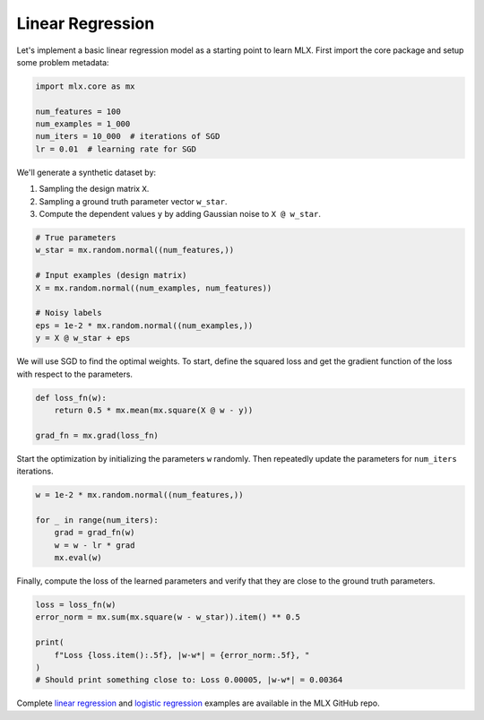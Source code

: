 .. _linear_regression:

Linear Regression
-----------------

Let's implement a basic linear regression model as a starting point to
learn MLX. First import the core package and setup some problem metadata:

.. code-block:: python

  import mlx.core as mx

  num_features = 100
  num_examples = 1_000
  num_iters = 10_000  # iterations of SGD
  lr = 0.01  # learning rate for SGD


We'll generate a synthetic dataset by:

1. Sampling the design matrix ``X``.
2. Sampling a ground truth parameter vector ``w_star``.
3. Compute the dependent values ``y`` by adding Gaussian noise to ``X @ w_star``.

.. code-block:: python

  # True parameters
  w_star = mx.random.normal((num_features,))

  # Input examples (design matrix)
  X = mx.random.normal((num_examples, num_features))

  # Noisy labels
  eps = 1e-2 * mx.random.normal((num_examples,))
  y = X @ w_star + eps


We will use SGD to find the optimal weights. To start, define the squared loss
and get the gradient function of the loss with respect to the parameters.

.. code-block:: python

  def loss_fn(w):
      return 0.5 * mx.mean(mx.square(X @ w - y))

  grad_fn = mx.grad(loss_fn)

Start the optimization by initializing the parameters ``w`` randomly. Then
repeatedly update the parameters for ``num_iters`` iterations. 

.. code-block:: python

  w = 1e-2 * mx.random.normal((num_features,))

  for _ in range(num_iters):
      grad = grad_fn(w)
      w = w - lr * grad
      mx.eval(w)

Finally, compute the loss of the learned parameters and verify that they are
close to the ground truth parameters.

.. code-block:: python

  loss = loss_fn(w)
  error_norm = mx.sum(mx.square(w - w_star)).item() ** 0.5

  print(
      f"Loss {loss.item():.5f}, |w-w*| = {error_norm:.5f}, "
  )
  # Should print something close to: Loss 0.00005, |w-w*| = 0.00364

Complete `linear regression
<https://github.com/ml-explore/mlx/tree/main/examples/python/linear_regression.py>`_
and `logistic regression
<https://github.com/ml-explore/mlx/tree/main/examples/python/logistic_regression.py>`_
examples are available in the MLX GitHub repo.
